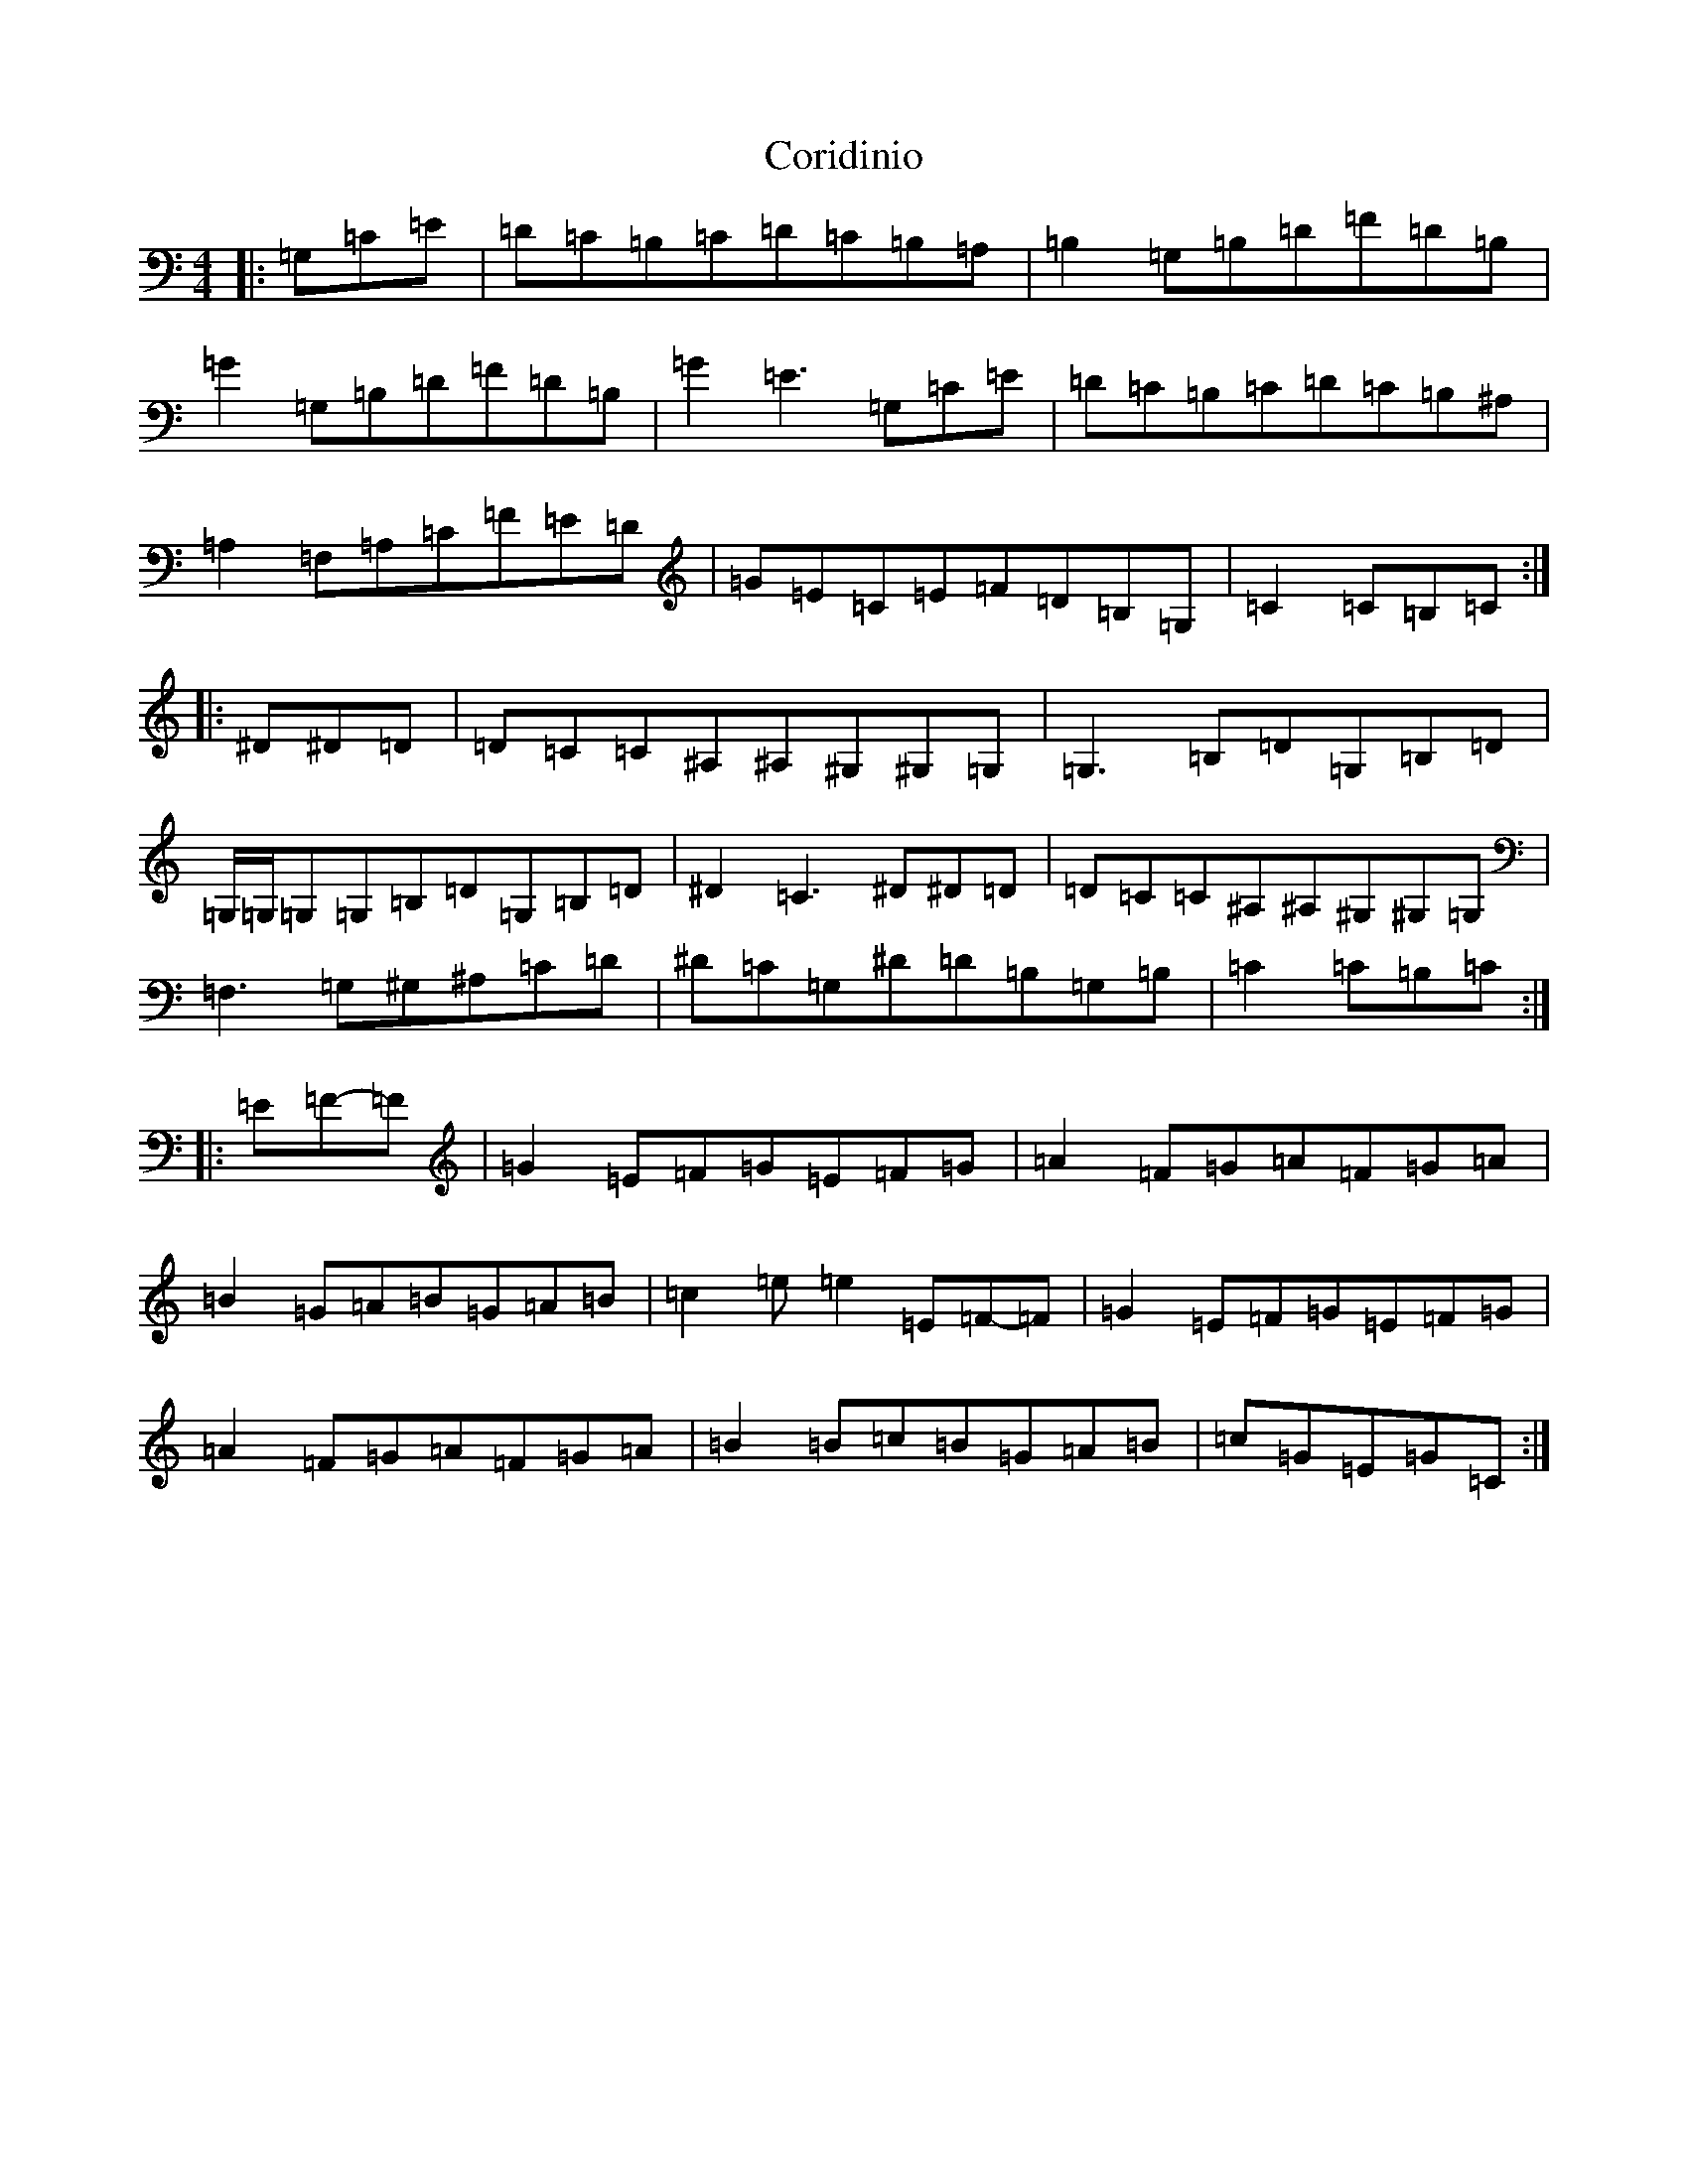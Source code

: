 X: 4238
T: Coridinio
S: https://thesession.org/tunes/1866#setting15297
R: hornpipe
M:4/4
L:1/8
K: C Major
|:=G,=C=E|=D=C=B,=C=D=C=B,=A,|=B,2=G,=B,=D=F=D=B,|=G2=G,=B,=D=F=D=B,|=G2=E3=G,=C=E|=D=C=B,=C=D=C=B,^A,|=A,2=F,=A,=C=F=E=D|=G=E=C=E=F=D=B,=G,|=C2=C=B,=C:||:^D^D=D|=D=C=C^A,^A,^G,^G,=G,|=G,3=B,=D=G,=B,=D|=G,/2=G,/2=G,=G,=B,=D=G,=B,=D|^D2=C3^D^D=D|=D=C=C^A,^A,^G,^G,=G,|=F,3=G,^G,^A,=C=D|^D=C=G,^D=D=B,=G,=B,|=C2=C=B,=C:||:=E=F-=F|=G2=E=F=G=E=F=G|=A2=F=G=A=F=G=A|=B2=G=A=B=G=A=B|=c2=e=e2=E=F-=F|=G2=E=F=G=E=F=G|=A2=F=G=A=F=G=A|=B2=B=c=B=G=A=B|=c=G=E=G=C:|